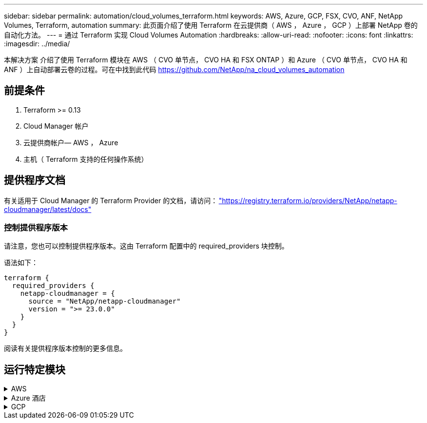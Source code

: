 ---
sidebar: sidebar 
permalink: automation/cloud_volumes_terraform.html 
keywords: AWS, Azure, GCP, FSX, CVO, ANF, NetApp Volumes, Terraform, automation 
summary: 此页面介绍了使用 Terraform 在云提供商（ AWS ， Azure ， GCP ）上部署 NetApp 卷的自动化方法。 
---
= 通过 Terraform 实现 Cloud Volumes Automation
:hardbreaks:
:allow-uri-read: 
:nofooter: 
:icons: font
:linkattrs: 
:imagesdir: ../media/


[role="lead"]
本解决方案 介绍了使用 Terraform 模块在 AWS （ CVO 单节点， CVO HA 和 FSX ONTAP ）和 Azure （ CVO 单节点， CVO HA 和 ANF ）上自动部署云卷的过程。可在中找到此代码 https://github.com/NetApp/na_cloud_volumes_automation[]



== 前提条件

. Terraform >= 0.13
. Cloud Manager 帐户
. 云提供商帐户— AWS ， Azure
. 主机（ Terraform 支持的任何操作系统）




== 提供程序文档

有关适用于 Cloud Manager 的 Terraform Provider 的文档，请访问： link:https://registry.terraform.io/providers/NetApp/netapp-cloudmanager/latest/docs["https://registry.terraform.io/providers/NetApp/netapp-cloudmanager/latest/docs"]



=== 控制提供程序版本

请注意，您也可以控制提供程序版本。这由 Terraform 配置中的 required_providers 块控制。

语法如下：

[source, cli]
----
terraform {
  required_providers {
    netapp-cloudmanager = {
      source = "NetApp/netapp-cloudmanager"
      version = ">= 23.0.0"
    }
  }
}
----
阅读有关提供程序版本控制的更多信息。



== 运行特定模块

.AWS
[%collapsible]
====
[role="tabbed-block"]
=====
.CVO 单节点部署
--
.用于在AWS上部署NetApp CVO (单节点实例)的Terraform配置文件
本节包含各种 Terraform 配置文件，用于在 AWS （ Amazon Web Services ）上部署 / 配置单节点 NetApp CVO （ Cloud Volumes ONTAP ）。

Terraform 文档： https://registry.terraform.io/providers/NetApp/netapp-cloudmanager/latest/docs[]

.操作步骤
要运行此模板，请执行以下操作：

. 克隆存储库。
+
[source, cli]
----
    git clone https://github.com/NetApp/na_cloud_volumes_automation.git
----
. 导航到所需文件夹
+
[source, cli]
----
    cd na_cloud_volumes_automation/
----
. 从 CLI 配置 AWS 凭据。
+
[source, cli]
----
    aws configure
----
+
** AWS 访问密钥 ID [ 无 ] ：访问密钥
** AWS 机密访问密钥 [ 无 ] ： secretkey
** 默认区域名称 [ 无 ] ： us-west-2
** 默认输出格式 [ 无 ] ： JSON


. 更新 `vars/AWS_CVO_single 节点 _deployment.tfvar` 中的变量值
+

NOTE: 您可以通过将变量 "AWS_connector_deploy_bool" 值设置为 true/false 来选择部署连接器。

. 初始化 Terraform 存储库以安装所有前提条件并准备部署。
+
[source, cli]
----
    terraform init
----
. 使用 terraform validate 命令验证 terraform 文件。
+
[source, cli]
----
    terraform validate
----
. 运行此配置以预览部署所需的所有更改。
+
[source, cli]
----
    terraform plan -target="module.aws_sn" -var-file="vars/aws_cvo_single_node_deployment.tfvars"
----
. 运行部署
+
[source, cli]
----
    terraform apply -target="module.aws_sn" -var-file="vars/aws_cvo_single_node_deployment.tfvars"
----


删除部署

[source, cli]
----
    terraform destroy
----
.收件人：
`连接器`

用于 CVO 部署的 NetApp AWS 连接器实例的 Terraform 变量。

[cols="20%, 10%, 70%"]
|===
| * 名称 * | * 类型 * | * 问题描述 * 


| * AWS 连接器 _deploy_Bool* | 池 | （必需）检查连接器部署。 


| * AWS 连接器名称 * | string | （必需） Cloud Manager Connector 的名称。 


| * AWS 连接器区域 * | string | （必需）要创建 Cloud Manager Connector 的区域。 


| * AWS 连接器 _key_name* | string | （必需）要用于 Connector 实例的密钥对的名称。 


| * AWS 连接器公司 * | string | （必需）用户公司的名称。 


| * AWS 连接器 _instance_type* | string | （必需）实例的类型（例如 T3.xlarge ）。至少需要 4 个 CPU 和 16 GB 内存。 


| * AWS 连接器 _subnet_id* | string | （必需）实例的子网 ID 。 


| * AWS 连接器 _security_group_id* | string | （必需）实例的安全组 ID ，可以提供多个安全组，并以 " ， " 分隔。 


| * AWS 连接器 _iam_instance_profile_name* | string | （必需） Connector 实例配置文件的名称。 


| * AWS 连接器帐户 ID * | string | （可选） Connector 要关联的 NetApp 帐户 ID 。如果未提供， Cloud Manager 将使用第一个帐户。如果不存在任何帐户， Cloud Manager 将创建一个新帐户。您可以在 Cloud Manager 的帐户选项卡中找到帐户 ID ，网址为 https://cloudmanager.netapp.com[]。 


| * AWS 连接器 _public_ip_bool* | 池 | （可选）指示是否将公有 IP 地址与实例关联。如果未提供，则关联将根据子网的配置完成。 
|===
`s单节点实例`

单个 NetApp CVO 实例的 Terraform 变量。

[cols="20%, 10%, 70%"]
|===
| * 名称 * | * 类型 * | * 问题描述 * 


| * CVO_NAME* | string | （必需） Cloud Volumes ONTAP 工作环境的名称。 


| * CVO_地区 * | string | （必需）要创建工作环境的区域。 


| * CVO_subnet_id* | string | （必需）要创建工作环境的子网 ID 。 


| * CVO_VPC_ID* | string | （可选）要创建工作环境的 VPC ID 。如果未提供此参数，则 VPC 将使用提供的子网 ID 进行计算。 


| * CVO_SVM_password* | string | （必需） Cloud Volumes ONTAP 的管理员密码。 


| * CVO_writing_speed_state* | string | （可选） Cloud Volumes ONTAP 的写入速度设置： "Normal" ， "high" 。默认值为 "Normal" 。 
|===
--
.CVO HA 部署
--
.用于在AWS上部署NetApp CVO (HA对)的Terraform配置文件
本节包含各种 Terraform 配置文件，用于在 AWS （ Amazon Web Services ）上以高可用性对部署 / 配置 NetApp CVO （ Cloud Volumes ONTAP ）。

Terraform 文档： https://registry.terraform.io/providers/NetApp/netapp-cloudmanager/latest/docs[]

.操作步骤
要运行此模板，请执行以下操作：

. 克隆存储库。
+
[source, cli]
----
    git clone https://github.com/NetApp/na_cloud_volumes_automation.git
----
. 导航到所需文件夹
+
[source, cli]
----
    cd na_cloud_volumes_automation/
----
. 从 CLI 配置 AWS 凭据。
+
[source, cli]
----
    aws configure
----
+
** AWS 访问密钥 ID [ 无 ] ：访问密钥
** AWS 机密访问密钥 [ 无 ] ： secretkey
** 默认区域名称 [ 无 ] ： us-west-2
** 默认输出格式 [ 无 ] ： JSON


. 更新 `vars/AWS_CVO_ha_deployment.tfvars` 中的变量值。
+

NOTE: 您可以通过将变量 "AWS_connector_deploy_bool" 值设置为 true/false 来选择部署连接器。

. 初始化 Terraform 存储库以安装所有前提条件并准备部署。
+
[source, cli]
----
      terraform init
----
. 使用 terraform validate 命令验证 terraform 文件。
+
[source, cli]
----
    terraform validate
----
. 运行此配置以预览部署所需的所有更改。
+
[source, cli]
----
    terraform plan -target="module.aws_ha" -var-file="vars/aws_cvo_ha_deployment.tfvars"
----
. 运行部署
+
[source, cli]
----
    terraform apply -target="module.aws_ha" -var-file="vars/aws_cvo_ha_deployment.tfvars"
----


删除部署

[source, cli]
----
    terraform destroy
----
.收件人：
`连接器`

用于 CVO 部署的 NetApp AWS 连接器实例的 Terraform 变量。

[cols="20%, 10%, 70%"]
|===
| * 名称 * | * 类型 * | * 问题描述 * 


| * AWS 连接器 _deploy_Bool* | 池 | （必需）检查连接器部署。 


| * AWS 连接器名称 * | string | （必需） Cloud Manager Connector 的名称。 


| * AWS 连接器区域 * | string | （必需）要创建 Cloud Manager Connector 的区域。 


| * AWS 连接器 _key_name* | string | （必需）要用于 Connector 实例的密钥对的名称。 


| * AWS 连接器公司 * | string | （必需）用户公司的名称。 


| * AWS 连接器 _instance_type* | string | （必需）实例的类型（例如 T3.xlarge ）。至少需要 4 个 CPU 和 16 GB 内存。 


| * AWS 连接器 _subnet_id* | string | （必需）实例的子网 ID 。 


| * AWS 连接器 _security_group_id* | string | （必需）实例的安全组 ID ，可以提供多个安全组，并以 " ， " 分隔。 


| * AWS 连接器 _iam_instance_profile_name* | string | （必需） Connector 实例配置文件的名称。 


| * AWS 连接器帐户 ID * | string | （可选） Connector 要关联的 NetApp 帐户 ID 。如果未提供， Cloud Manager 将使用第一个帐户。如果不存在任何帐户， Cloud Manager 将创建一个新帐户。您可以在 Cloud Manager 的帐户选项卡中找到帐户 ID ，网址为 https://cloudmanager.netapp.com[]。 


| * AWS 连接器 _public_ip_bool* | 池 | （可选）指示是否将公有 IP 地址与实例关联。如果未提供，则关联将根据子网的配置完成。 
|===
`HA 对`

HA 对中 NetApp CVO 实例的 Terraform 变量。

[cols="20%, 10%, 70%"]
|===
| * 名称 * | * 类型 * | * 问题描述 * 


| * CVO_is_ha* | 池 | （可选）指示工作环境是否为 HA 对。默认值为 false 。 


| * CVO_NAME* | string | （必需） Cloud Volumes ONTAP 工作环境的名称。 


| * CVO_地区 * | string | （必需）要创建工作环境的区域。 


| * CVO_Node1_subnet_id* | string | （必需）要创建第一个节点的子网 ID 。 


| * CVO_Node2_subnet_id* | string | （必需）要创建第二个节点的子网 ID 。 


| * CVO_VPC_ID* | string | （可选）要创建工作环境的 VPC ID 。如果未提供此参数，则 VPC 将使用提供的子网 ID 进行计算。 


| * CVO_SVM_password* | string | （必需） Cloud Volumes ONTAP 的管理员密码。 


| * CVO_failover_mode* | string | （可选）对于 HA ， HA 对的故障转移模式为： ["PrivateIP" ， "FlatingIP"] 。"PrivateIP" 用于单个可用性区域， "FlatingIP" 用于多个可用性区域。 


| * CVO_mediate_subnet_id* | string | （可选）对于 HA ，是调解器的子网 ID 。 


| * CVO_mediate_key_pair_name* | string | （可选）对于 HA ，是调解器实例的密钥对名称。 


| * CVO_cluster_floating_IP* | string | （可选）对于 HA FlatingIP ，为集群管理浮动 IP 地址。 


| * CVO_data_float_IP* | string | （可选）对于 HA FlatingIP ，是数据浮动 IP 地址。 


| * CVO_data_float_IP2* | string | （可选）对于 HA FlatingIP ，是数据浮动 IP 地址。 


| * CVO_SVM_floating_IP* | string | （可选）对于 HA FlatingIP ，为 SVM 管理浮动 IP 地址。 


| * CVO_route_table_IDS* | 列表 | （可选）对于 HA FlatingIP ，将使用浮动 IP 更新的路由表 ID 列表。 
|===
--
.FSX 部署
--
.用于在AWS上部署NetApp ONTAP FSX的Terraform配置文件
本节包含用于在 AWS （ Amazon Web Services ）上部署 / 配置 NetApp ONTAP FSX 的各种 Terraform 配置文件。

Terraform 文档： https://registry.terraform.io/providers/NetApp/netapp-cloudmanager/latest/docs[]

.操作步骤
要运行此模板，请执行以下操作：

. 克隆存储库。
+
[source, cli]
----
    git clone https://github.com/NetApp/na_cloud_volumes_automation.git
----
. 导航到所需文件夹
+
[source, cli]
----
    cd na_cloud_volumes_automation/
----
. 从 CLI 配置 AWS 凭据。
+
[source, cli]
----
    aws configure
----
+
** AWS 访问密钥 ID [ 无 ] ：访问密钥
** AWS 机密访问密钥 [ 无 ] ： secretkey
** 默认区域名称 [ 无 ] ： us-west-2
** 默认输出格式 [ 无 ] ：


. 更新 `vars/AWS_FSx_deployment.tfvars` 中的变量值
+

NOTE: 您可以通过将变量 "AWS_connector_deploy_bool" 值设置为 true/false 来选择部署连接器。

. 初始化 Terraform 存储库以安装所有前提条件并准备部署。
+
[source, cli]
----
    terraform init
----
. 使用 terraform validate 命令验证 terraform 文件。
+
[source, cli]
----
    terraform validate
----
. 运行此配置以预览部署所需的所有更改。
+
[source, cli]
----
    terraform plan -target="module.aws_fsx" -var-file="vars/aws_fsx_deployment.tfvars"
----
. 运行部署
+
[source, cli]
----
    terraform apply -target="module.aws_fsx" -var-file="vars/aws_fsx_deployment.tfvars"
----


删除部署

[source, cli]
----
    terraform destroy
----
.秘诀：
`连接器`

NetApp AWS 连接器实例的 Terraform 变量。

[cols="20%, 10%, 70%"]
|===
| * 名称 * | * 类型 * | * 问题描述 * 


| * AWS 连接器 _deploy_Bool* | 池 | （必需）检查连接器部署。 


| * AWS 连接器名称 * | string | （必需） Cloud Manager Connector 的名称。 


| * AWS 连接器区域 * | string | （必需）要创建 Cloud Manager Connector 的区域。 


| * AWS 连接器 _key_name* | string | （必需）要用于 Connector 实例的密钥对的名称。 


| * AWS 连接器公司 * | string | （必需）用户公司的名称。 


| * AWS 连接器 _instance_type* | string | （必需）实例的类型（例如 T3.xlarge ）。至少需要 4 个 CPU 和 16 GB 内存。 


| * AWS 连接器 _subnet_id* | string | （必需）实例的子网 ID 。 


| * AWS 连接器 _security_group_id* | string | （必需）实例的安全组 ID ，可以提供多个安全组，并以 " ， " 分隔。 


| * AWS 连接器 _iam_instance_profile_name* | string | （必需） Connector 实例配置文件的名称。 


| * AWS 连接器帐户 ID * | string | （可选） Connector 要关联的 NetApp 帐户 ID 。如果未提供， Cloud Manager 将使用第一个帐户。如果不存在任何帐户， Cloud Manager 将创建一个新帐户。您可以在 Cloud Manager 的帐户选项卡中找到帐户 ID ，网址为 https://cloudmanager.netapp.com[]。 


| * AWS 连接器 _public_ip_bool* | 池 | （可选）指示是否将公有 IP 地址与实例关联。如果未提供，则关联将根据子网的配置完成。 
|===
`FSX 实例`

NetApp ONTAP FSX 实例的 Terraform 变量。

[cols="20%, 10%, 70%"]
|===
| * 名称 * | * 类型 * | * 问题描述 * 


| * FSx_name* | string | （必需） Cloud Volumes ONTAP 工作环境的名称。 


| * FSx_Region | string | （必需）要创建工作环境的区域。 


| * FSx_primary_subnet_id* | string | （必需）要创建工作环境的主子网 ID 。 


| * FSx_secondary 子网 _id* | string | （必需）要创建工作环境的二级子网 ID 。 


| * FSx_account_id* | string | （必需） FSX 实例将与之关联的 NetApp 帐户 ID 。如果未提供， Cloud Manager 将使用第一个帐户。如果不存在任何帐户， Cloud Manager 将创建一个新帐户。您可以在 Cloud Manager 的帐户选项卡中找到帐户 ID ，网址为 https://cloudmanager.netapp.com[]。 


| * FSx_worklan_id* | string | （必需）工作环境中 Cloud Manager 工作空间的 ID 。 


| * FSx_admin_password* | string | （必需） Cloud Volumes ONTAP 的管理员密码。 


| * FSx_throughput ： capacity* | string | （可选）吞吐量的容量。 


| * FSx_storage_capacity_size* | string | （可选）第一个数据聚合的 EBS 卷大小。对于 GB ，单位可以是： 100 或 500] 。对于 TB ，此单位可以是： 1 ， 2 ， 4 ， 8 ， 16] 。默认值为 "1" 


| * FSx_storage_capacity_size_unit* | string | （可选） ["GB" 或 "TB"] 。默认值为 "TB" 。 


| * FSx_cloudmanager_AWS_credential 名称 * | string | （必需） AWS 凭据帐户名称。 
|===
--
=====
====
.Azure 酒店
[%collapsible]
====
[role="tabbed-block"]
=====
.ANF
--
.用于在Azure上部署ANF卷的Terraform配置文件
本节包含用于在 Azure 上部署 / 配置 ANF （ Azure NetApp Files ）卷的各种 Terraform 配置文件。

Terraform 文档： https://registry.terraform.io/providers/hashicorp/azurerm/latest/docs[]

.操作步骤
要运行此模板，请执行以下操作：

. 克隆存储库。
+
[source, cli]
----
    git clone https://github.com/NetApp/na_cloud_volumes_automation.git
----
. 导航到所需文件夹
+
[source, cli]
----
    cd na_cloud_volumes_automation
----
. 登录到 Azure 命令行界面（必须安装 Azure 命令行界面）。
+
[source, cli]
----
    az login
----
. 更新 `vars/azure_anf.tfvars` 中的变量值。
+

NOTE: 您可以选择使用现有的 vnet 和子网部署 ANF 卷，方法是将变量 "vnet_creation_bool" 和 "subnet_creation_bool" 值设置为 false 并提供 "subnet_id_for_anf_vol" 。您也可以将这些值设置为 true 并创建新的 vnet 和子网，在这种情况下，子网 ID 将自动从新创建的子网中获取。

. 初始化 Terraform 存储库以安装所有前提条件并准备部署。
+
[source, cli]
----
    terraform init
----
. 使用 terraform validate 命令验证 terraform 文件。
+
[source, cli]
----
    terraform validate
----
. 运行此配置以预览部署所需的所有更改。
+
[source, cli]
----
    terraform plan -target="module.anf" -var-file="vars/azure_anf.tfvars"
----
. 运行部署
+
[source, cli]
----
    terraform apply -target="module.anf" -var-file="vars/azure_anf.tfvars"
----


删除部署

[source, cli]
----
  terraform destroy
----
.收件人：
`s单节点实例`

单个 NetApp ANF 卷的 Terraform 变量。

[cols="20%, 10%, 70%"]
|===
| * 名称 * | * 类型 * | * 问题描述 * 


| * AZ 位置 * | string | （必需）指定资源所在的受支持 Azure 位置。更改后，系统将强制创建新资源。 


| * AZ 前缀 * | string | （必需）应在其中创建 NetApp 卷的资源组的名称。更改后，系统将强制创建新资源。 


| * 空格 _vnet_address_space* | string | （必需）新创建的 Vnet 用于 ANF 卷部署的地址空间。 


| * AZ 子网地址前缀 * | string | （必需）新创建的 Vnet 要用于 ANF 卷部署的子网地址前缀。 


| * 。 as_volume_path* | string | （必需）卷的唯一文件路径。用于创建挂载目标。更改后，系统将强制创建新资源。 


| * AZ 容量池大小 * | 整型 | （必需）以 TB 为单位提及的容量池大小。 


| * 。 as_vnet_creation_bool* | 布尔值 | （必需）如果要创建新的 vnet ，请将此布尔值设置为 `true` 。将其设置为 `false` 以使用现有 vnet 。 


| * AZ-subnet_creation_bool* | 布尔值 | （必需）将此布尔值设置为 `true` 以创建新子网。将其设置为 `false` 可使用现有子网。 


| * AZ-subnet_id_for_anf_vol* | string | （必需）在您决定使用现有子网时，请注明子网 ID ，方法是将 `ssubnet_creation_bool` 设置为 true 。如果设置为 false ，请将其保留为默认值。 


| * AZ-NetApp_Pool_service_level* | string | （必需）文件系统的目标性能。有效值包括 `Premium` ， `Standard` 或 `超高` 。 


| * AZ-NetApp_vol_service_level* | string | （必需）文件系统的目标性能。有效值包括 `Premium` ， `Standard` 或 `超高` 。 


| * AZ-NetApp_vol_protocol* | string | （可选）以列表形式表示的目标卷协议。支持的单个值包括 `CIFS` ， `NFSv3` 或 `NFSv4.1` 。如果未定义参数，则默认为 `NFSv3` 。更改后，系统将强制创建新资源并丢失数据。 


| * AZ-NetApp_vol_security_style* | string | （可选）卷安全模式，可接受的值为 `Unix` 或 `NTFS` 。如果未提供此参数，则创建的单协议卷默认为 `Unix` （如果为 `NFSv3` 或 `NFSv4.1` volume ）；如果为 `CIFS` ，则默认为 `NTFS` 。在双协议卷中，如果未提供此参数，其值将为 `NTFS` 。 


| * AZ-NetApp_vol_storage_quot* | string | （必需）文件系统允许的最大存储配额，以 GB 为单位。 
|===

NOTE: 根据此建议、此脚本使用 `prevent_destroy` 用于减少配置文件中意外数据丢失的可能性的生命周期参数。有关的详细信息、请参见 `prevent_destroy` 生命周期参数请参见terraform文档： https://developer.hashicorp.com/terraform/tutorials/state/resource-lifecycle#prevent-resource-deletion[]。

--
.ANF 数据保护
--
.用于在Azure上部署具有数据保护功能的ANF卷的Terraform配置文件
本节包含用于在 Azure 上部署 / 配置具有数据保护的 ANF （ Azure NetApp Files ）卷的各种 Terraform 配置文件。

Terraform 文档： https://registry.terraform.io/providers/hashicorp/azurerm/latest/docs[]

.操作步骤
要运行此模板，请执行以下操作：

. 克隆存储库。
+
[source, cli]
----
    git clone https://github.com/NetApp/na_cloud_volumes_automation.git
----
. 导航到所需文件夹
+
[source, cli]
----
    cd na_cloud_volumes_automation
----
. 登录到 Azure 命令行界面（必须安装 Azure 命令行界面）。
+
[source, cli]
----
    az login
----
. 更新 `vars/azure_anf_data_protection.tfvars` 中的变量值。
+

NOTE: 您可以选择使用现有的 vnet 和子网部署 ANF 卷，方法是将变量 "vnet_creation_bool" 和 "subnet_creation_bool" 值设置为 false 并提供 "subnet_id_for_anf_vol" 。您也可以将这些值设置为 true 并创建新的 vnet 和子网，在这种情况下，子网 ID 将自动从新创建的子网中获取。

. 初始化 Terraform 存储库以安装所有前提条件并准备部署。
+
[source, cli]
----
    terraform init
----
. 使用 terraform validate 命令验证 terraform 文件。
+
[source, cli]
----
    terraform validate
----
. 运行此配置以预览部署所需的所有更改。
+
[source, cli]
----
    terraform plan -target="module.anf_data_protection" -var-file="vars/azure_anf_data_protection.tfvars"
----
. 运行部署
+
[source, cli]
----
    terraform apply -target="module.anf_data_protection" -var-file="vars/azure_anf_data_protection.tfvars
----


删除部署

[source, cli]
----
  terraform destroy
----
.收件人：
`ANF 数据保护`

启用了数据保护的单个 ANF 卷的 Terraform 变量。

[cols="20%, 10%, 70%"]
|===
| * 名称 * | * 类型 * | * 问题描述 * 


| * AZ 位置 * | string | （必需）指定资源所在的受支持 Azure 位置。更改后，系统将强制创建新资源。 


| * AZ 备选位置 * | string | （必需）要创建二级卷的 Azure 位置 


| * AZ 前缀 * | string | （必需）应在其中创建 NetApp 卷的资源组的名称。更改后，系统将强制创建新资源。 


| * 空格 _vnet_primary_address_space* | string | （必需）新创建的 Vnet 用于 ANF 主卷部署的地址空间。 


| * 空格 _vnet_secondary 地址空间 * | string | （必需）新创建的 Vnet 用于 ANF 二级卷部署的地址空间。 


| * AZ-subnet_primary_address_prefix* | string | （必需）新创建的 Vnet 要用于 ANF 主卷部署的子网地址前缀。 


| * AZ-subnet_secondary 地址前缀 * | string | （必需）新创建的 Vnet 要用于 ANF 二级卷部署的子网地址前缀。 


| * AZ-volume_path_primary_* | string | （必需）主卷的唯一文件路径。用于创建挂载目标。更改后，系统将强制创建新资源。 


| * AZ 卷路径二级 * | string | （必需）二级卷的唯一文件路径。用于创建挂载目标。更改后，系统将强制创建新资源。 


| * AZ-Capacity_Pool_size_primary_* | 整型 | （必需）以 TB 为单位提及的容量池大小。 


| * AZ 容量池大小二级 * | 整型 | （必需）以 TB 为单位提及的容量池大小。 


| * 。 as_vnet_primary_creation_bool* | 布尔值 | （必需）如果要为主卷创建新的 vnet ，请将此布尔值设置为 `true` 。将其设置为 `false` 以使用现有 vnet 。 


| * 。 as_vnet_secondary _creation_bool* | 布尔值 | （必需）如果要为二级卷创建新的 vnet ，请将此布尔值设置为 `true` 。将其设置为 `false` 以使用现有 vnet 。 


| * AZ-subnet_primary_creation_bool* | 布尔值 | （必需）将此布尔值设置为 `true` ，为主卷创建新子网。将其设置为 `false` 可使用现有子网。 


| * AZ-subnet_secondary _creation_bool* | 布尔值 | （必需）将此布尔值设置为 `true` ，为二级卷创建新子网。将其设置为 `false` 可使用现有子网。 


| * AZ 主子网 ID for_anf_vol* | string | （必需）在您决定使用现有子网时，请注明子网 ID ，方法是将 `ssubnet_primary_creation_bool` 设置为 true 。如果设置为 false ，请将其保留为默认值。 


| * AZ 二级子网 id_for_anf_vol* | string | （必需）在您决定使用现有子网时，请注明子网 ID ，方法是将 `ssubnet_secondary _creation_bool` 设置为 true 。如果设置为 false ，请将其保留为默认值。 


| * AZ-NetApp_Pool_service_level_primary_* | string | （必需）文件系统的目标性能。有效值包括 `Premium` ， `Standard` 或 `超高` 。 


| * AZ-NetApp_Pool_service_level_secondary * | string | （必需）文件系统的目标性能。有效值包括 `Premium` ， `Standard` 或 `超高` 。 


| * AZ-NetApp_vol_service_level_primary_* | string | （必需）文件系统的目标性能。有效值包括 `Premium` ， `Standard` 或 `超高` 。 


| * AZ-NetApp_vol_service_level_secondary * | string | （必需）文件系统的目标性能。有效值包括 `Premium` ， `Standard` 或 `超高` 。 


| * AZ-NetApp_vol_protocol_primary_* | string | （可选）以列表形式表示的目标卷协议。支持的单个值包括 `CIFS` ， `NFSv3` 或 `NFSv4.1` 。如果未定义参数，则默认为 `NFSv3` 。更改后，系统将强制创建新资源并丢失数据。 


| * AZ-NetApp_vol_protocol_secondary * | string | （可选）以列表形式表示的目标卷协议。支持的单个值包括 `CIFS` ， `NFSv3` 或 `NFSv4.1` 。如果未定义参数，则默认为 `NFSv3` 。更改后，系统将强制创建新资源并丢失数据。 


| * AZ-NetApp_vol_storage_quota_primary_* | string | （必需）文件系统允许的最大存储配额，以 GB 为单位。 


| * AZ-NetApp_vol_storage_quota_secondary * | string | （必需）文件系统允许的最大存储配额，以 GB 为单位。 


| * AZ DP 复制频率 * | string | （必需）复制频率，支持的值为 `10 分钟` ， `每小时` ， `dy` ，值区分大小写。 
|===

NOTE: 根据此建议、此脚本使用 `prevent_destroy` 用于减少配置文件中意外数据丢失的可能性的生命周期参数。有关的详细信息、请参见 `prevent_destroy` 生命周期参数请参见terraform文档： https://developer.hashicorp.com/terraform/tutorials/state/resource-lifecycle#prevent-resource-deletion[]。

--
.ANF 双协议
--
.用于在Azure上使用双协议部署ANF卷的Terraform配置文件
本节包含各种 Terraform 配置文件，用于部署 / 配置在 Azure 上启用了双协议的 ANF （ Azure NetApp Files ）卷。

Terraform 文档： https://registry.terraform.io/providers/hashicorp/azurerm/latest/docs[]

.操作步骤
要运行此模板，请执行以下操作：

. 克隆存储库。
+
[source, cli]
----
    git clone https://github.com/NetApp/na_cloud_volumes_automation.git
----
. 导航到所需文件夹
+
[source, cli]
----
    cd na_cloud_volumes_automation
----
. 登录到 Azure 命令行界面（必须安装 Azure 命令行界面）。
+
[source, cli]
----
    az login
----
. 更新 `vars/azure_anf_dual_protocol.tfvars` 中的变量值。
+

NOTE: 您可以选择使用现有的 vnet 和子网部署 ANF 卷，方法是将变量 "vnet_creation_bool" 和 "subnet_creation_bool" 值设置为 false 并提供 "subnet_id_for_anf_vol" 。您也可以将这些值设置为 true 并创建新的 vnet 和子网，在这种情况下，子网 ID 将自动从新创建的子网中获取。

. 初始化 Terraform 存储库以安装所有前提条件并准备部署。
+
[source, cli]
----
    terraform init
----
. 使用 terraform validate 命令验证 terraform 文件。
+
[source, cli]
----
    terraform validate
----
. 运行此配置以预览部署所需的所有更改。
+
[source, cli]
----
    terraform plan -target="module.anf_dual_protocol" -var-file="vars/azure_anf_dual_protocol.tfvars"
----
. 运行部署
+
[source, cli]
----
    terraform apply -target="module.anf_dual_protocol" -var-file="vars/azure_anf_dual_protocol.tfvars"
----


删除部署

[source, cli]
----
  terraform destroy
----
.收件人：
`s单节点实例`

启用了双协议的单个 ANF 卷的 Terraform 变量。

[cols="20%, 10%, 70%"]
|===
| * 名称 * | * 类型 * | * 问题描述 * 


| * AZ 位置 * | string | （必需）指定资源所在的受支持 Azure 位置。更改后，系统将强制创建新资源。 


| * AZ 前缀 * | string | （必需）应在其中创建 NetApp 卷的资源组的名称。更改后，系统将强制创建新资源。 


| * 空格 _vnet_address_space* | string | （必需）新创建的 Vnet 用于 ANF 卷部署的地址空间。 


| * AZ 子网地址前缀 * | string | （必需）新创建的 Vnet 要用于 ANF 卷部署的子网地址前缀。 


| * 。 as_volume_path* | string | （必需）卷的唯一文件路径。用于创建挂载目标。更改后，系统将强制创建新资源。 


| * AZ 容量池大小 * | 整型 | （必需）以 TB 为单位提及的容量池大小。 


| * 。 as_vnet_creation_bool* | 布尔值 | （必需）如果要创建新的 vnet ，请将此布尔值设置为 `true` 。将其设置为 `false` 以使用现有 vnet 。 


| * AZ-subnet_creation_bool* | 布尔值 | （必需）将此布尔值设置为 `true` 以创建新子网。将其设置为 `false` 可使用现有子网。 


| * AZ-subnet_id_for_anf_vol* | string | （必需）在您决定使用现有子网时，请注明子网 ID ，方法是将 `ssubnet_creation_bool` 设置为 true 。如果设置为 false ，请将其保留为默认值。 


| * AZ-NetApp_Pool_service_level* | string | （必需）文件系统的目标性能。有效值包括 `Premium` ， `Standard` 或 `超高` 。 


| * AZ-NetApp_vol_service_level* | string | （必需）文件系统的目标性能。有效值包括 `Premium` ， `Standard` 或 `超高` 。 


| * AZ-NetApp_vol_Protocol1* | string | （必需）以列表形式表示的目标卷协议。支持的单个值包括 `CIFS` ， `NFSv3` 或 `NFSv4.1` 。如果未定义参数，则默认为 `NFSv3` 。更改后，系统将强制创建新资源并丢失数据。 


| * AZ-NetApp_vol_protocol2* | string | （必需）以列表形式表示的目标卷协议。支持的单个值包括 `CIFS` ， `NFSv3` 或 `NFSv4.1` 。如果未定义参数，则默认为 `NFSv3` 。更改后，系统将强制创建新资源并丢失数据。 


| * AZ-NetApp_vol_storage_quot* | string | （必需）文件系统允许的最大存储配额，以 GB 为单位。 


| * AZ-SMB_server_username* | string | （必需）用于创建 ActiveDirectory 对象的用户名。 


| * AZ-SMB_server_password* | string | （必需）用于创建 ActiveDirectory 对象的用户密码。 


| * AZ-SMB_server_name* | string | （必需）用于创建 ActiveDirectory 对象的服务器名称。 


| * AZ-SMB_DNS_servers* | string | （必需）用于创建 ActiveDirectory 对象的 DNS 服务器 IP 。 
|===

NOTE: 根据此建议、此脚本使用 `prevent_destroy` 用于减少配置文件中意外数据丢失的可能性的生命周期参数。有关的详细信息、请参见 `prevent_destroy` 生命周期参数请参见terraform文档： https://developer.hashicorp.com/terraform/tutorials/state/resource-lifecycle#prevent-resource-deletion[]。

--
.来自 Snapshot 的 anf 卷
--
.用于从Azure上的Snapshot部署ANF卷的Terraform配置文件
本节包含用于从 Azure 上的 Snapshot 部署 / 配置 ANF （ Azure NetApp Files ）卷的各种 Terraform 配置文件。

Terraform 文档： https://registry.terraform.io/providers/hashicorp/azurerm/latest/docs[]

.操作步骤
要运行此模板，请执行以下操作：

. 克隆存储库。
+
[source, cli]
----
    git clone https://github.com/NetApp/na_cloud_volumes_automation.git
----
. 导航到所需文件夹
+
[source, cli]
----
    cd na_cloud_volumes_automation
----
. 登录到 Azure 命令行界面（必须安装 Azure 命令行界面）。
+
[source, cli]
----
    az login
----
. 更新 `vars/azure_anf_volume_from_snapshot.tfvars` 中的变量值。



NOTE: 您可以选择使用现有的 vnet 和子网部署 ANF 卷，方法是将变量 "vnet_creation_bool" 和 "subnet_creation_bool" 值设置为 false 并提供 "subnet_id_for_anf_vol" 。您也可以将这些值设置为 true 并创建新的 vnet 和子网，在这种情况下，子网 ID 将自动从新创建的子网中获取。

. 初始化 Terraform 存储库以安装所有前提条件并准备部署。
+
[source, cli]
----
    terraform init
----
. 使用 terraform validate 命令验证 terraform 文件。
+
[source, cli]
----
    terraform validate
----
. 运行此配置以预览部署所需的所有更改。
+
[source, cli]
----
    terraform plan -target="module.anf_volume_from_snapshot" -var-file="vars/azure_anf_volume_from_snapshot.tfvars"
----
. 运行部署
+
[source, cli]
----
    terraform apply -target="module.anf_volume_from_snapshot" -var-file="vars/azure_anf_volume_from_snapshot.tfvars"
----


删除部署

[source, cli]
----
  terraform destroy
----
.收件人：
`s单节点实例`

使用 snapshot 的单个 ANF 卷的 Terraform 变量。

[cols="20%, 10%, 70%"]
|===
| * 名称 * | * 类型 * | * 问题描述 * 


| * AZ 位置 * | string | （必需）指定资源所在的受支持 Azure 位置。更改后，系统将强制创建新资源。 


| * AZ 前缀 * | string | （必需）应在其中创建 NetApp 卷的资源组的名称。更改后，系统将强制创建新资源。 


| * 空格 _vnet_address_space* | string | （必需）新创建的 Vnet 用于 ANF 卷部署的地址空间。 


| * AZ 子网地址前缀 * | string | （必需）新创建的 Vnet 要用于 ANF 卷部署的子网地址前缀。 


| * 。 as_volume_path* | string | （必需）卷的唯一文件路径。用于创建挂载目标。更改后，系统将强制创建新资源。 


| * AZ 容量池大小 * | 整型 | （必需）以 TB 为单位提及的容量池大小。 


| * 。 as_vnet_creation_bool* | 布尔值 | （必需）如果要创建新的 vnet ，请将此布尔值设置为 `true` 。将其设置为 `false` 以使用现有 vnet 。 


| * AZ-subnet_creation_bool* | 布尔值 | （必需）将此布尔值设置为 `true` 以创建新子网。将其设置为 `false` 可使用现有子网。 


| * AZ-subnet_id_for_anf_vol* | string | （必需）在您决定使用现有子网时，请注明子网 ID ，方法是将 `ssubnet_creation_bool` 设置为 true 。如果设置为 false ，请将其保留为默认值。 


| * AZ-NetApp_Pool_service_level* | string | （必需）文件系统的目标性能。有效值包括 `Premium` ， `Standard` 或 `超高` 。 


| * AZ-NetApp_vol_service_level* | string | （必需）文件系统的目标性能。有效值包括 `Premium` ， `Standard` 或 `超高` 。 


| * AZ-NetApp_vol_protocol* | string | （可选）以列表形式表示的目标卷协议。支持的单个值包括 `CIFS` ， `NFSv3` 或 `NFSv4.1` 。如果未定义参数，则默认为 `NFSv3` 。更改后，系统将强制创建新资源并丢失数据。 


| * AZ-NetApp_vol_storage_quot* | string | （必需）文件系统允许的最大存储配额，以 GB 为单位。 


| * 。 as_snapshot_id* | string | （必需）用于创建新 ANF 卷的 Snapshot ID 。 
|===

NOTE: 根据此建议、此脚本使用 `prevent_destroy` 用于减少配置文件中意外数据丢失的可能性的生命周期参数。有关的详细信息、请参见 `prevent_destroy` 生命周期参数请参见terraform文档： https://developer.hashicorp.com/terraform/tutorials/state/resource-lifecycle#prevent-resource-deletion[]。

--
.CVO 单节点部署
--
.用于在Azure上部署单节点CVO的Terraform配置文件
本节包含用于在 Azure 上部署 / 配置单节点 CVO （ Cloud Volumes ONTAP ）的各种 Terraform 配置文件。

Terraform 文档： https://registry.terraform.io/providers/NetApp/netapp-cloudmanager/latest/docs[]

.操作步骤
要运行此模板，请执行以下操作：

. 克隆存储库。
+
[source, cli]
----
    git clone https://github.com/NetApp/na_cloud_volumes_automation.git
----
. 导航到所需文件夹
+
[source, cli]
----
    cd na_cloud_volumes_automation
----
. 登录到 Azure 命令行界面（必须安装 Azure 命令行界面）。
+
[source, cli]
----
    az login
----
. 更新 `vars\azure_CVO_single 节点 _deployment.tfvars` 中的变量。
. 初始化 Terraform 存储库以安装所有前提条件并准备部署。
+
[source, cli]
----
    terraform init
----
. 使用 terraform validate 命令验证 terraform 文件。
+
[source, cli]
----
    terraform validate
----
. 运行此配置以预览部署所需的所有更改。
+
[source, cli]
----
    terraform plan -target="module.az_cvo_single_node_deployment" -var-file="vars\azure_cvo_single_node_deployment.tfvars"
----
. 运行部署
+
[source, cli]
----
    terraform apply -target="module.az_cvo_single_node_deployment" -var-file="vars\azure_cvo_single_node_deployment.tfvars"
----


删除部署

[source, cli]
----
  terraform destroy
----
.收件人：
`s单节点实例`

单节点 Cloud Volumes ONTAP （ CVO ）的 Terraform 变量。

[cols="20%, 10%, 70%"]
|===
| * 名称 * | * 类型 * | * 问题描述 * 


| * 刷新令牌 * | string | （必需） NetApp Cloud Manager 的刷新令牌。这可以从 NetApp Cloud Central 生成。 


| * AZ 连接器名称 * | string | （必需） Cloud Manager Connector 的名称。 


| * AZ 连接器位置 * | string | （必需）创建 Cloud Manager Connector 的位置。 


| * AZ 连接器 _subscription_id* | string | （必需） Azure 订阅的 ID 。 


| * AZ 连接器公司 * | string | （必需）用户公司的名称。 


| * AZ 连接器 _resource_group* | 整型 | （必需） Azure 中要创建资源的资源组。 


| * AZ 连接器 _subnet_id* | string | （必需）虚拟机的子网名称。 


| * AZ 连接器 _vnet_id* | string | （必需）虚拟网络的名称。 


| * AZ 连接器 _network_security_group_name* | string | （必需）实例的安全组名称。 


| * AZ 连接器 _associate_public_ip_address* | string | （必需）指示是否将公有 IP 地址与虚拟机关联。 


| * AZ 连接器帐户 ID * | string | （必需） Connector 要关联的 NetApp 帐户 ID 。如果未提供， Cloud Manager 将使用第一个帐户。如果不存在任何帐户， Cloud Manager 将创建一个新帐户。您可以在 Cloud Manager 的帐户选项卡中找到帐户 ID ，网址为 https://cloudmanager.netapp.com[]。 


| * AZ-Connector_admin_password* | string | （必需） Connector 的密码。 


| * AZ-Connector_admin_username* | string | （必需） Connector 的用户名。 


| * AZ-CVO_NAME* | string | （必需） Cloud Volumes ONTAP 工作环境的名称。 


| * AZ-CVO_OITE* | string | （必需）创建工作环境的位置。 


| * AZ-CVO_subnet_id* | string | （必需） Cloud Volumes ONTAP 系统的子网名称。 


| * AZ-CVO_vnet_id* | string | （必需）虚拟网络的名称。 


| * AZ-CVO_vnet_resource_group* | string | （必需） Azure 中与虚拟网络关联的资源组。 


| * AZ-CVO_data_encryption_type* | string | （必需）工作环境要使用的加密类型： [`Azure` ， `none` ] 。默认值为 `Azure` 。 


| * AZ-CVO_storage_type* | string | （必需）第一个数据聚合的存储类型：`Premium_LRS` ， `Standard_LRS` ， `StandardSSD_LRS` 。默认值为 `Premium_LRS` 


| * AZ-CVO_SVM_password* | string | （必需） Cloud Volumes ONTAP 的管理员密码。 


| * AZ-CVO_workspace ID | string | （必需）要部署 Cloud Volumes ONTAP 的 Cloud Manager 工作空间的 ID 。如果未提供， Cloud Manager 将使用第一个工作空间。您可以从上的 " 工作空间 " 选项卡中找到此 ID https://cloudmanager.netapp.com[]。 


| * AZ-CVO_capacity_tier* | string | （必需）是否为第一个数据聚合启用数据分层：`Blob` ， `none` 。默认值为 `BLOB` 。 


| * AZ-CVO_writing_speed_state* | string | （必需） Cloud Volumes ONTAP 的写入速度设置： [`normal` ， `high` ] 。默认值为 `normal` 。此参数与 HA 对无关。 


| * AZ-CVO_ontap_version* | string | （必需）所需的 ONTAP 版本。如果 "use_latest_version" 设置为 true ，则忽略此参数。默认情况下使用最新版本。 


| * AZ-CVO_instance_type* | string | （必需）要使用的实例类型，具体取决于您选择的许可证类型： Explore ： `Standard_DS3_v2` ， Standard ： `Standard_DS4_v2 ， Standard_DS13_v2 ， Standard_L8s_v2` ， Premium ： `Standard_DS5_v2` ， `S` tandard_DS4_v2 ，适用于所有实例类型： BYOL_14 。有关更多受支持的实例类型，请参见《 Cloud Volumes ONTAP 发行说明》。默认值为 `Standard_DS4_v2` 。 


| * AZ-CVO_LICENSE_TYPE * | string | （必需）要使用的许可证类型。对于单个节点：`azure-cot-explore-paygo` ， `azure-cot-standard-paygo` ， `azure-cot-premy-paygo` ， `azure-cot-premy-BYOL` ， `capacity-paygo` 。对于 HA ：`azure-ha-cot-standard-paygo` ， `azure-ha-cot-premy-paygo` ， `azure-ha-cot-premy-BYOL` ， `ha-capacity-paygo` 。默认值为 `azure-cot-standard-paygo` 。在选择 Bring your own License type capacity-based 或 Freemium 后，请对 HA 使用 `capacity-paygo` 或 `ha-capacity-paygo` 。在选择 Bring Your Own License type Node-Based 后，请使用 `azure-cot-premy-BYOL` 或 `azure-ha-cot-premy-BYOL` for HA 。 


| * AZ-CVO_NSS_account* | string | （必需）用于此 Cloud Volumes ONTAP 系统的 NetApp 支持站点帐户 ID 。如果许可证类型为 BYOL 且未提供 NSS 帐户，则 Cloud Manager 会尝试使用第一个现有 NSS 帐户。 


| * AZ 租户 ID * | string | （必需）在 Azure 中注册的应用程序 / 服务主体的租户 ID 。 


| * AZ 应用程序 ID * | string | （必需）在 Azure 中注册的应用程序 / 服务主体的应用程序 ID 。 


| * AZ-application_key* | string | （必需）在 Azure 中注册的应用程序 / 服务主体的应用程序密钥。 
|===
--
.CVO HA 部署
--
.用于在Azure上部署CVO HA的Terraform配置文件
本节包含用于在 Azure 上部署 / 配置 CVO （ Cloud Volumes ONTAP ） HA （高可用性）的各种 Terraform 配置文件。

Terraform 文档： https://registry.terraform.io/providers/NetApp/netapp-cloudmanager/latest/docs[]

.操作步骤
要运行此模板，请执行以下操作：

. 克隆存储库。
+
[source, cli]
----
    git clone https://github.com/NetApp/na_cloud_volumes_automation.git
----
. 导航到所需文件夹
+
[source, cli]
----
    cd na_cloud_volumes_automation
----
. 登录到 Azure 命令行界面（必须安装 Azure 命令行界面）。
+
[source, cli]
----
    az login
----
. 更新 `vars\azure_CVO_ha_deployment.tfvars` 中的变量。
. 初始化 Terraform 存储库以安装所有前提条件并准备部署。
+
[source, cli]
----
    terraform init
----
. 使用 terraform validate 命令验证 terraform 文件。
+
[source, cli]
----
    terraform validate
----
. 运行此配置以预览部署所需的所有更改。
+
[source, cli]
----
    terraform plan -target="module.az_cvo_ha_deployment" -var-file="vars\azure_cvo_ha_deployment.tfvars"
----
. 运行部署
+
[source, cli]
----
    terraform apply -target="module.az_cvo_ha_deployment" -var-file="vars\azure_cvo_ha_deployment.tfvars"
----


删除部署

[source, cli]
----
  terraform destroy
----
.收件人：
`HA 对实例`

HA 对 Cloud Volumes ONTAP （ CVO ）的 Terraform 变量。

[cols="20%, 10%, 70%"]
|===
| * 名称 * | * 类型 * | * 问题描述 * 


| * 刷新令牌 * | string | （必需） NetApp Cloud Manager 的刷新令牌。这可以从 NetApp Cloud Central 生成。 


| * AZ 连接器名称 * | string | （必需） Cloud Manager Connector 的名称。 


| * AZ 连接器位置 * | string | （必需）创建 Cloud Manager Connector 的位置。 


| * AZ 连接器 _subscription_id* | string | （必需） Azure 订阅的 ID 。 


| * AZ 连接器公司 * | string | （必需）用户公司的名称。 


| * AZ 连接器 _resource_group* | 整型 | （必需） Azure 中要创建资源的资源组。 


| * AZ 连接器 _subnet_id* | string | （必需）虚拟机的子网名称。 


| * AZ 连接器 _vnet_id* | string | （必需）虚拟网络的名称。 


| * AZ 连接器 _network_security_group_name* | string | （必需）实例的安全组名称。 


| * AZ 连接器 _associate_public_ip_address* | string | （必需）指示是否将公有 IP 地址与虚拟机关联。 


| * AZ 连接器帐户 ID * | string | （必需） Connector 要关联的 NetApp 帐户 ID 。如果未提供， Cloud Manager 将使用第一个帐户。如果不存在任何帐户， Cloud Manager 将创建一个新帐户。您可以在 Cloud Manager 的帐户选项卡中找到帐户 ID ，网址为 https://cloudmanager.netapp.com[]。 


| * AZ-Connector_admin_password* | string | （必需） Connector 的密码。 


| * AZ-Connector_admin_username* | string | （必需） Connector 的用户名。 


| * AZ-CVO_NAME* | string | （必需） Cloud Volumes ONTAP 工作环境的名称。 


| * AZ-CVO_OITE* | string | （必需）创建工作环境的位置。 


| * AZ-CVO_subnet_id* | string | （必需） Cloud Volumes ONTAP 系统的子网名称。 


| * AZ-CVO_vnet_id* | string | （必需）虚拟网络的名称。 


| * AZ-CVO_vnet_resource_group* | string | （必需） Azure 中与虚拟网络关联的资源组。 


| * AZ-CVO_data_encryption_type* | string | （必需）工作环境要使用的加密类型： [`Azure` ， `none` ] 。默认值为 `Azure` 。 


| * AZ-CVO_storage_type* | string | （必需）第一个数据聚合的存储类型：`Premium_LRS` ， `Standard_LRS` ， `StandardSSD_LRS` 。默认值为 `Premium_LRS` 


| * AZ-CVO_SVM_password* | string | （必需） Cloud Volumes ONTAP 的管理员密码。 


| * AZ-CVO_workspace ID | string | （必需）要部署 Cloud Volumes ONTAP 的 Cloud Manager 工作空间的 ID 。如果未提供， Cloud Manager 将使用第一个工作空间。您可以从上的 " 工作空间 " 选项卡中找到此 ID https://cloudmanager.netapp.com[]。 


| * AZ-CVO_capacity_tier* | string | （必需）是否为第一个数据聚合启用数据分层：`Blob` ， `none` 。默认值为 `BLOB` 。 


| * AZ-CVO_writing_speed_state* | string | （必需） Cloud Volumes ONTAP 的写入速度设置： [`normal` ， `high` ] 。默认值为 `normal` 。此参数与 HA 对无关。 


| * AZ-CVO_ontap_version* | string | （必需）所需的 ONTAP 版本。如果 "use_latest_version" 设置为 true ，则忽略此参数。默认情况下使用最新版本。 


| * AZ-CVO_instance_type* | string | （必需）要使用的实例类型，具体取决于您选择的许可证类型： Explore ： `Standard_DS3_v2` ， Standard ： `Standard_DS4_v2 ， Standard_DS13_v2 ， Standard_L8s_v2` ， Premium ： `Standard_DS5_v2` ， `standard_DS14_v2` ， BYOL ：为 PayGo 定义的所有实例类型。有关更多受支持的实例类型，请参见《 Cloud Volumes ONTAP 发行说明》。默认值为 `Standard_DS4_v2` 。 


| * AZ-CVO_LICENSE_TYPE * | string | （必需）要使用的许可证类型。对于单个节点：`azure-cot-explore-paygo ， azure-cot-standard-paygo ， azure-cot-premy-paygo ， azure-cot-premy-BYOL ， capacity-paygo` 。HA ：`azure-ha-cot-standard-paygo ， azure-ha-cot-premy-paygo ， azure-ha-cot-premy-BYOL ， ha-capacity-paygo` 。默认值为 `azure-cot-standard-paygo` 。在选择 Bring your own License type capacity-based 或 Freemium 后，请对 HA 使用 `capacity-paygo` 或 `ha-capacity-paygo` 。在选择 Bring Your Own License type Node-Based 后，请使用 `azure-cot-premy-BYOL` 或 `azure-ha-cot-premy-BYOL` for HA 。 


| * AZ-CVO_NSS_account* | string | （必需）用于此 Cloud Volumes ONTAP 系统的 NetApp 支持站点帐户 ID 。如果许可证类型为 BYOL 且未提供 NSS 帐户，则 Cloud Manager 会尝试使用第一个现有 NSS 帐户。 


| * AZ 租户 ID * | string | （必需）在 Azure 中注册的应用程序 / 服务主体的租户 ID 。 


| * AZ 应用程序 ID * | string | （必需）在 Azure 中注册的应用程序 / 服务主体的应用程序 ID 。 


| * AZ-application_key* | string | （必需）在 Azure 中注册的应用程序 / 服务主体的应用程序密钥。 
|===
--
=====
====
.GCP
[%collapsible]
====
[role="tabbed-block"]
=====
.CVO 单节点部署
--
.用于在GCP上部署NetApp CVO (单节点实例)的Terraform配置文件
本节包含各种 Terraform 配置文件，用于在 GCP （ Google 云平台）上部署 / 配置单节点 NetApp CVO （ Cloud Volumes ONTAP ）。

Terraform 文档： https://registry.terraform.io/providers/NetApp/netapp-cloudmanager/latest/docs[]

.操作步骤
要运行此模板，请执行以下操作：

. 克隆存储库。
+
[source, cli]
----
    git clone https://github.com/NetApp/na_cloud_volumes_automation.git
----
. 导航到所需文件夹
+
[source, cli]
----
    cd na_cloud_volumes_automation/
----
. 将 GCP 身份验证密钥 JSON 文件保存在目录中。
. 更新 `vars/gcp_CVO_single 节点 _deployment.tfvar` 中的变量值
+

NOTE: 您可以通过将变量 "gcp_connector_deploy_bool" 值设置为 true/false 来选择部署连接器。

. 初始化 Terraform 存储库以安装所有前提条件并准备部署。
+
[source, cli]
----
    terraform init
----
. 使用 terraform validate 命令验证 terraform 文件。
+
[source, cli]
----
    terraform validate
----
. 运行此配置以预览部署所需的所有更改。
+
[source, cli]
----
    terraform plan -target="module.gco_single_node" -var-file="vars/gcp_cvo_single_node_deployment.tfvars"
----
. 运行部署
+
[source, cli]
----
    terraform apply -target="module.gcp_single_node" -var-file="vars/gcp_cvo_single_node_deployment.tfvars"
----


删除部署

[source, cli]
----
    terraform destroy
----
.收件人：
`连接器`

用于 CVO 部署的 NetApp GCP 连接器实例的 Terraform 变量。

[cols="20%, 10%, 70%"]
|===
| * 名称 * | * 类型 * | * 问题描述 * 


| * gcp_connector_deploy_bool* | 池 | （必需）检查连接器部署。 


| * GCP_connector_name* | string | （必需） Cloud Manager Connector 的名称。 


| * GCP_connector_project_id* | string | （必需）要创建连接器的 GCP project_id 。 


| * GCP_connector_zone* | string | （必需）要创建连接器的 GCP 分区。 


| * GCP_connector_company_* | string | （必需）用户公司的名称。 


| * GCP_connector_service_account_email * | string | （必需）连接器实例的 service_account 的电子邮件。此服务帐户用于允许 Connector 创建云卷 ONTAP 。 


| * GCP_connector_service_account_path* | string | （必需） service_account JSON 文件的本地路径，用于 GCP 授权。此服务帐户用于在 GCP 中创建连接器。 


| * gcp_connector_account_id* | string | （可选） Connector 要关联的 NetApp 帐户 ID 。如果未提供， Cloud Manager 将使用第一个帐户。如果不存在任何帐户， Cloud Manager 将创建一个新帐户。您可以在 Cloud Manager 的帐户选项卡中找到帐户 ID ，网址为 https://cloudmanager.netapp.com[]。 
|===
`s单节点实例`

GCP 上单个 NetApp CVO 实例的 Terraform 变量。

[cols="20%, 10%, 70%"]
|===
| * 名称 * | * 类型 * | * 问题描述 * 


| * GCP_CVO_NAME* | string | （必需） Cloud Volumes ONTAP 工作环境的名称。 


| * GCP_CVO_project_id* | string | （必需） GCP 项目的 ID 。 


| * GCP_CVO_Zone* | string | （必需）要创建工作环境的区域的区域。 


| * GCP_CVO_GCP_SERVICE_account* | string | （必需） GCP_SERVICE_account 电子邮件，以便将冷数据分层到 Google Cloud Storage 。 


| * GCP_CVO_SVM_password* | string | （必需） Cloud Volumes ONTAP 的管理员密码。 


| * GCP_CVO_workspace ID | string | （可选）要部署 Cloud Volumes ONTAP 的 Cloud Manager 工作空间的 ID 。如果未提供， Cloud Manager 将使用第一个工作空间。您可以从上的 " 工作空间 " 选项卡中找到此 ID https://cloudmanager.netapp.com[]。 


| * GCP_CVO_LICENSE_TYPE * | string | （可选）要使用的许可证类型。对于单个节点： "capacity-payge" ， "gcp-cot-explore-payge" ， "gcp-cot-standard-payge" ， "gcp-cot-premy-payge" ， "gcp-cot-premy-BYOL" ， 对于 HA ： "ha-capacity-payge" ， "gcp-ha-cot-explore-payge" ， "gcp-ha-cot-standard-payge" ， "gcp-ha-cot-premy-payge" ， "gcp-ha-cot-premy-BYOL" 。对于单个节点，默认值为 "capacity-payGo" ，对于 HA ，默认值为 "ha-capacity-payGo" 。 


| * GCP_CVO_capacity_package_name* | string | （可选）容量包名称： [' 基本 ' ， ' 专业 ' ， 'Freemi'] 。默认值为 " 基本 " 。 
|===
--
.CVO HA 部署
--
.用于在GCP上部署NetApp CVO (HA对)的Terraform配置文件
本节包含各种 Terraform 配置文件，用于在 GCP （ Google 云平台）上以高可用性对部署 / 配置 NetApp CVO （ Cloud Volumes ONTAP ）。

Terraform 文档： https://registry.terraform.io/providers/NetApp/netapp-cloudmanager/latest/docs[]

.操作步骤
要运行此模板，请执行以下操作：

. 克隆存储库。
+
[source, cli]
----
    git clone https://github.com/NetApp/na_cloud_volumes_automation.git
----
. 导航到所需文件夹
+
[source, cli]
----
    cd na_cloud_volumes_automation/
----
. 将 GCP 身份验证密钥 JSON 文件保存在目录中。
. 更新 `vars/gcp_CVO_ha_deployment.tfvars` 中的变量值。
+

NOTE: 您可以通过将变量 "gcp_connector_deploy_bool" 值设置为 true/false 来选择部署连接器。

. 初始化 Terraform 存储库以安装所有前提条件并准备部署。
+
[source, cli]
----
      terraform init
----
. 使用 terraform validate 命令验证 terraform 文件。
+
[source, cli]
----
    terraform validate
----
. 运行此配置以预览部署所需的所有更改。
+
[source, cli]
----
    terraform plan -target="module.gcp_ha" -var-file="vars/gcp_cvo_ha_deployment.tfvars"
----
. 运行部署
+
[source, cli]
----
    terraform apply -target="module.gcp_ha" -var-file="vars/gcp_cvo_ha_deployment.tfvars"
----


删除部署

[source, cli]
----
    terraform destroy
----
.收件人：
`连接器`

用于 CVO 部署的 NetApp GCP 连接器实例的 Terraform 变量。

[cols="20%, 10%, 70%"]
|===
| * 名称 * | * 类型 * | * 问题描述 * 


| * gcp_connector_deploy_bool* | 池 | （必需）检查连接器部署。 


| * GCP_connector_name* | string | （必需） Cloud Manager Connector 的名称。 


| * GCP_connector_project_id* | string | （必需）要创建连接器的 GCP project_id 。 


| * GCP_connector_zone* | string | （必需）要创建连接器的 GCP 分区。 


| * GCP_connector_company_* | string | （必需）用户公司的名称。 


| * GCP_connector_service_account_email * | string | （必需）连接器实例的 service_account 的电子邮件。此服务帐户用于允许 Connector 创建云卷 ONTAP 。 


| * GCP_connector_service_account_path* | string | （必需） service_account JSON 文件的本地路径，用于 GCP 授权。此服务帐户用于在 GCP 中创建连接器。 


| * gcp_connector_account_id* | string | （可选） Connector 要关联的 NetApp 帐户 ID 。如果未提供， Cloud Manager 将使用第一个帐户。如果不存在任何帐户， Cloud Manager 将创建一个新帐户。您可以在 Cloud Manager 的帐户选项卡中找到帐户 ID ，网址为 https://cloudmanager.netapp.com[]。 
|===
`HA 对`

GCP 上 HA 对中 NetApp CVO 实例的 Terraform 变量。

[cols="20%, 10%, 70%"]
|===
| * 名称 * | * 类型 * | * 问题描述 * 


| * GCP_CVO_is_ha* | 池 | （可选）指示工作环境是否为 HA 对。默认值为 false 。 


| * GCP_CVO_NAME* | string | （必需） Cloud Volumes ONTAP 工作环境的名称。 


| * GCP_CVO_project_id* | string | （必需） GCP 项目的 ID 。 


| * GCP_CVO_Zone* | string | （必需）要创建工作环境的区域的区域。 


| * GCP_CVO_Node1_Zone* | string | （可选）节点 1 的分区。 


| * GCP_CVO_Node2_Zone* | string | （可选）节点 2 的分区。 


| * GCP_CVO_mediate_zone* | string | （可选）用于调解器的分区。 


| * GCP_CVO_VPC_ID* | string | （可选） VPC 的名称。 


| * GCP_CVO_subnet_id* | string | （可选） Cloud Volumes ONTAP 的子网名称。默认值为： "default" 。 


| * GCP_CVO_vpc0_node_and_data_connection* | string | （可选） NIC1 的 VPC 路径，节点和数据连接所需。如果使用共享 VPC ，则必须提供 netwrok_project_id 。 


| * GCP_CVO_vpc1_cluster_connectivity* | string | （可选） NIC2 的 VPC 路径，集群连接所需。 


| * GCP_CVO_vpc2_ha_connectivity* | string | （可选） NIC3 的 VPC 路径， HA 连接所需。 


| * GCP_CVO_vpc3_data_replication * | string | （可选） NIC4 的 VPC 路径，数据复制所需。 


| * GCP_CVO_subnet0_node_and_data_connection* | string | （可选） NIC 1 的子网路径，节点和数据连接需要此路径。如果使用共享 VPC ，则必须提供 netwrok_project_id 。 


| * GCP_CVO_subnet1_cluster_connectivity* | string | （可选） NIC 2 的子网路径，集群连接所需。 


| * GCP_CVO_subnet2_ha_connectivity* | string | （可选） NIC3 的子网路径， HA 连接所需。 


| * GCP_CVO_subnet3_data_replication * | string | （可选） NIC4 的子网路径，数据复制所需。 


| * GCP_CVO_GCP_SERVICE_account* | string | （必需） GCP_SERVICE_account 电子邮件，以便将冷数据分层到 Google Cloud Storage 。 


| * GCP_CVO_SVM_password* | string | （必需） Cloud Volumes ONTAP 的管理员密码。 


| * GCP_CVO_workspace ID | string | （可选）要部署 Cloud Volumes ONTAP 的 Cloud Manager 工作空间的 ID 。如果未提供， Cloud Manager 将使用第一个工作空间。您可以从上的 " 工作空间 " 选项卡中找到此 ID https://cloudmanager.netapp.com[]。 


| * GCP_CVO_LICENSE_TYPE * | string | （可选）要使用的许可证类型。对于单个节点： "capacity-payge" ， "gcp-cot-explore-payge" ， "gcp-cot-standard-payge" ， "gcp-cot-premy-payge" ， "gcp-cot-premy-BYOL" ， 对于 HA ： "ha-capacity-payge" ， "gcp-ha-cot-explore-payge" ， "gcp-ha-cot-standard-payge" ， "gcp-ha-cot-premy-payge" ， "gcp-ha-cot-premy-BYOL" 。对于单个节点，默认值为 "capacity-payGo" ，对于 HA ，默认值为 "ha-capacity-payGo" 。 


| * GCP_CVO_capacity_package_name* | string | （可选）容量包名称： [' 基本 ' ， ' 专业 ' ， 'Freemi'] 。默认值为 " 基本 " 。 


| * GCP_CVO_GCP_volume_size* | string | （可选）第一个数据聚合的 GCP 卷大小。对于 GB ，单位可以是： 100 或 500] 。对于 TB ，此单位可以是： 1 ， 2 ， 4 ， 8 。默认值为 "1" 。 


| * GCP_CVO_GCP_volume_size_unit* | string | （可选） ["GB" 或 "TB"] 。默认值为 "TB" 。 
|===
--
.NetApp卷卷
--
.用于在GCP上部署NetApp卷的Terraform配置文件
本节包含用于在GCP (Google云平台)上部署/配置NetApp卷(Google Cloud NetApp卷)卷的各种Terraform配置文件。

Terraform 文档： https://registry.terraform.io/providers/NetApp/netapp-gcp/latest/docs[]

.操作步骤
要运行此模板，请执行以下操作：

. 克隆存储库。
+
[source, cli]
----
    git clone https://github.com/NetApp/na_cloud_volumes_automation.git
----
. 导航到所需文件夹
+
[source, cli]
----
    cd na_cloud_volumes_automation/
----
. 将 GCP 身份验证密钥 JSON 文件保存在目录中。
. 更新 `vars/gcp_cvs_volume.tfvars` 中的变量值。
. 初始化 Terraform 存储库以安装所有前提条件并准备部署。
+
[source, cli]
----
      terraform init
----
. 使用 terraform validate 命令验证 terraform 文件。
+
[source, cli]
----
    terraform validate
----
. 运行此配置以预览部署所需的所有更改。
+
[source, cli]
----
    terraform plan -target="module.gcp_cvs_volume" -var-file="vars/gcp_cvs_volume.tfvars"
----
. 运行部署
+
[source, cli]
----
    terraform apply -target="module.gcp_cvs_volume" -var-file="vars/gcp_cvs_volume.tfvars"
----


删除部署

[source, cli]
----
    terraform destroy
----
.收件人：
`NetApp Volumes Volume`

NetApp GCP NetApp卷卷的Terraform变量。

[cols="20%, 10%, 70%"]
|===
| * 名称 * | * 类型 * | * 问题描述 * 


| * GCP_CVS_NAME* | string | (必需) NetApp卷卷的名称。 


| * GCP_CVS_project_id* | string | (必需)要创建NetApp卷卷的GCP project_id。 


| * GCP_CVS_GCP_service_account_path* | string | （必需） service_account JSON 文件的本地路径，用于 GCP 授权。此服务帐户用于在GCP中创建NetApp卷卷。 


| * GCP_CVS_EORG* | string | (必需)要创建NetApp卷卷的GCP区域。 


| * GCP_CVS_NETWORK* | string | （必需）卷的网络 VPC 。 


| * GCP_CVS_SIZE * | 整型 | （必需）卷大小介于 1024 到 102400 之间（含 GiB ）。 


| * GCP_CVS_volume_path* | string | （可选）卷的卷路径名称。 


| * GCP_CVS_protocol_Types* | string | （必需）卷的 protocol_type 。对于 NFS ，请使用 "NFSv3" 或 "NFSv4" ，对于 SMB ，请使用 "CIFS" 或 "MB" 。 
|===
--
=====
====